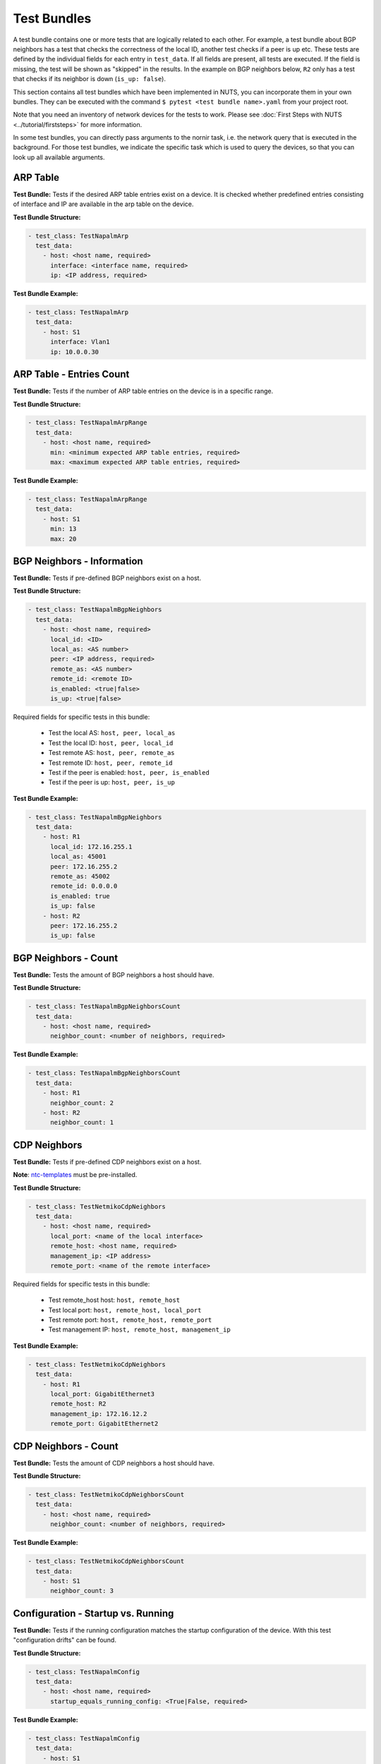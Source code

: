 Test Bundles
============

A test bundle contains one or more tests that are logically related to each other. For example, a test bundle about BGP neighbors has a test that checks the correctness of the local ID, another test checks if a peer is up etc. These tests are defined by the individual fields for each entry in ``test_data``. If all fields are present, all tests are executed. If the field is missing, the test will be shown as "skipped" in the results. In the example on BGP neighbors below, ``R2`` only has a test that checks if its neighbor is down (``is_up: false``). 

This section contains all test bundles which have been implemented in NUTS, you can incorporate them in your own bundles. They can be executed with the command ``$ pytest <test bundle name>.yaml`` from your project root. 

Note that you need an inventory of network devices for the tests to work. Please see :doc:`First Steps with NUTS <../tutorial/firststeps>` for more information.

In some test bundles, you can directly pass arguments to the nornir task, i.e. the network query that is executed in the background. For those test bundles, we indicate the specific task which is used to query the devices, so that you can look up all available arguments. 


ARP Table
---------

**Test Bundle:** Tests if the desired ARP table entries exist on a device. It is checked whether predefined entries consisting of interface and IP are available in the arp table on the device.

**Test Bundle Structure:**

.. code:: yaml

    - test_class: TestNapalmArp
      test_data:
        - host: <host name, required>
          interface: <interface name, required>
          ip: <IP address, required>

**Test Bundle Example:**

.. code:: yaml

    - test_class: TestNapalmArp
      test_data:
        - host: S1
          interface: Vlan1
          ip: 10.0.0.30


ARP Table - Entries Count
-------------------------

**Test Bundle:** Tests if the number of ARP table entries on the device is in a specific range.

**Test Bundle Structure:**

.. code:: yaml

    - test_class: TestNapalmArpRange
      test_data:
        - host: <host name, required>
          min: <minimum expected ARP table entries, required>
          max: <maximum expected ARP table entries, required>

**Test Bundle Example:**

.. code:: yaml

    - test_class: TestNapalmArpRange
      test_data:
        - host: S1
          min: 13
          max: 20


BGP Neighbors - Information
---------------------------

**Test Bundle:** Tests if pre-defined BGP neighbors exist on a host.

**Test Bundle Structure:**

.. code:: yaml

    - test_class: TestNapalmBgpNeighbors
      test_data:
        - host: <host name, required>
          local_id: <ID>
          local_as: <AS number>
          peer: <IP address, required>
          remote_as: <AS number>
          remote_id: <remote ID>
          is_enabled: <true|false>
          is_up: <true|false>

Required fields for specific tests in this bundle:

    * Test the local AS: ``host, peer, local_as`` 
    * Test the local ID: ``host, peer, local_id``
    * Test remote AS: ``host, peer, remote_as``
    * Test remote ID: ``host, peer, remote_id``
    * Test if the peer is enabled: ``host, peer, is_enabled``
    * Test if the peer is up: ``host, peer, is_up``

**Test Bundle Example:**

.. code:: yaml

    - test_class: TestNapalmBgpNeighbors
      test_data:
        - host: R1
          local_id: 172.16.255.1
          local_as: 45001
          peer: 172.16.255.2
          remote_as: 45002
          remote_id: 0.0.0.0
          is_enabled: true
          is_up: false
        - host: R2
          peer: 172.16.255.2
          is_up: false      


BGP Neighbors - Count
---------------------

**Test Bundle:** Tests the amount of BGP neighbors a host should have.

**Test Bundle Structure:**

.. code:: yaml

    - test_class: TestNapalmBgpNeighborsCount
      test_data:
        - host: <host name, required>
          neighbor_count: <number of neighbors, required>


**Test Bundle Example:**

.. code:: yaml

    - test_class: TestNapalmBgpNeighborsCount
      test_data:
        - host: R1
          neighbor_count: 2
        - host: R2
          neighbor_count: 1


CDP Neighbors
-------------

**Test Bundle:** Tests if pre-defined CDP neighbors exist on a host.

**Note**: `ntc-templates <https://github.com/networktocode/ntc-templates>`__ must be pre-installed.

**Test Bundle Structure:**

.. code:: yaml

    - test_class: TestNetmikoCdpNeighbors
      test_data:
        - host: <host name, required>
          local_port: <name of the local interface>
          remote_host: <host name, required>
          management_ip: <IP address>
          remote_port: <name of the remote interface>

Required fields for specific tests in this bundle:

    * Test remote_host host: ``host, remote_host`` 
    * Test local port: ``host, remote_host, local_port``
    * Test remote port: ``host, remote_host, remote_port``
    * Test management IP: ``host, remote_host, management_ip``

**Test Bundle Example:**

.. code:: yaml

    - test_class: TestNetmikoCdpNeighbors
      test_data:
        - host: R1
          local_port: GigabitEthernet3
          remote_host: R2
          management_ip: 172.16.12.2
          remote_port: GigabitEthernet2


CDP Neighbors - Count
----------------------

**Test Bundle:** Tests the amount of CDP neighbors a host should have.

**Test Bundle Structure:**

.. code:: yaml

    - test_class: TestNetmikoCdpNeighborsCount
      test_data:
        - host: <host name, required>
          neighbor_count: <number of neighbors, required>

**Test Bundle Example:**

.. code:: yaml

    - test_class: TestNetmikoCdpNeighborsCount
      test_data:
        - host: S1
          neighbor_count: 3


Configuration - Startup vs. Running
-----------------------------------

**Test Bundle:** Tests if the running configuration matches the startup configuration of the device. With this test "configuration drifts" can be found.

**Test Bundle Structure:**

.. code:: yaml

    - test_class: TestNapalmConfig
      test_data:
        - host: <host name, required>
          startup_equals_running_config: <True|False, required>

**Test Bundle Example:**

.. code:: yaml

    - test_class: TestNapalmConfig
      test_data:
        - host: S1
          startup_equals_running_config: True


Interfaces
----------

**Test Bundle:** Tests if an interface exists on a host and has the required attributes.

**Test Bundle Structure:**

.. code:: yaml

    - test_class: TestNapalmInterfaces
      test_data:
        - host: <host name, required>
          name: <name of the interface, required>
          is_enabled: <true|false>
          is_up: <true|false>
          mac_address: <MAC address>
          mtu: <int value>
          speed: <int value>

Required fields for specific tests in this bundle:

    * Test if interface is enabled: ``host, name, is_enabled``
    * Test if interface is up: ``host, name, is_up`` 
    * Test MAC address of interface: ``host, name, mac_address``
    * Test MTU: ``host, name, mtu``
    * Test speed: ``host, name, speed`` 

**Test Bundle Example:**

.. code:: yaml

    - test_class: TestNapalmInterfaces
        test_data:
        - host: R1
          name: GigabitEthernet1
          is_enabled: true
          is_up: true
          mac_address: C0:FF:EE:BE:EF:00
          mtu: 1500
          speed: 1000


iperf - Bandwidth Test
----------------------

.. attention::

  Nornir parallelizes tasks, and this test bundle uses iperf3 to determine the bandwidth. This generates a conflict: A destination may be blocked for Host A because a parallel task for Host B is already connected to the same destination. In this case, task execution fails. The `pull request for iperf3 <https://github.com/esnet/iperf/pull/1074>`__ is still open which should allow parallel connections from one server to several clients. Until this is merged and released, please see the requirements below for solutions.

**Requirements**: 
 
  * Linux hosts required with ``iperf3`` installed.
  * Run nornir with one thread only:
  * Adjust your nornir configuration for this test bundle only: in ``nr-config.yaml`` set ``num_workers: 1``.

**Test Bundle:** Tests if a connection between two hosts achieves a certain minimum bandwidth.

**Test Bundle Structure:**

.. code:: yaml

  - test_class: TestNetmikoIperf
    test_data:
      - host: <host name, required>
        destination: <IP address>
        min_expected: <bits per second>

**Test Bundle Example:**

.. code:: yaml

  - test_class: TestNetmikoIperf
    test_data:
      - host: L1
        destination: 10.20.2.12
        min_expected: 10000000


LLDP Neighbors
--------------

**Test Bundle:** Tests if pre-defined LLDP neighbors exist on a host.

**Test Bundle Structure:**

.. code:: yaml

    - test_class: TestNapalmLldpNeighbors
      test_data:
        - host: <host name, required>
          local_port: <name of the local interface, required>
          remote_host: <host name>
          remote_port: <name of the remote interface>

Required fields for specific tests in this bundle:

    * Test remote host: ``host, local_port, remote_host``
    * Test remote port: ``host, local_port, remote_port`` 

**Test Bundle Example:**

.. code:: yaml

    - test_class: TestNapalmLldpNeighbors
      test_data:
        - host: R1
          local_port: GigabitEthernet3
          remote_host: R2
          remote_port: GigabitEthernet2


LLDP Neighbors - Count
----------------------

**Test Bundle:** Tests the amount of LLDP neighbors a host should have.

**Test Bundle Structure:**

.. code:: yaml

    - test_class: TestNapalmLldpNeighborsCount
      test_data:
        - host: <host name, required>
          neighbor_count: <number of neighbors, required>

**Test Bundle Example:**

.. code:: yaml

    - test_class: TestNapalmLldpNeighborsCount
      test_data:
        - host: S1
          neighbor_count: 3


Network Instances
-----------------

**Test Bundle:**  Tests if pre-defined network instances (VRFs) exist.

**Test Bundle Structure:**

.. code:: yaml

    - test_class: TestNapalmNetworkInstances
      test_data:
        - host: <host name, required>
          network_instance: <VRF name, required>
          interfaces:
            - <interface name>
          route_distinguisher: "<number>:<number>"

Required fields for specific tests in this bundle:

    * Test network instance is configured: ``host, network_instance``
    * Test interfaces that belong to a VRF: ``host, network_instance, interfaces``
    * Test route-distinguisher: ``host, network_instance, route_distinguisher``  


**Test Bundle Example:**

.. code:: yaml

    - test_class: TestNapalmNetworkInstances
      test_data:
        - host: R1
          network_instance: test1
          interfaces:
            - GigabitEthernet2
            - GigabitEthernet3
            - Loopback0
          route_distinguisher: "1:1"


OSPF Neighbors - Information
----------------------------

**Test Bundle:** Tests if pre-defined OSPF neighbors exist on a host.

**Note**: `ntc-templates <https://github.com/networktocode/ntc-templates>`__ must be pre-installed.

**Test Bundle Structure:**

.. code:: yaml

    - test_class: TestNetmikoOspfNeighbors
      test_data:
        - host: <host name, required>
          local_port: <name of the local interface>
          neighbor_id: <ID>
          state: <FULL/BDR|FULL/DR>
          neighbor_address: <IP address>

Required fields for specific tests in this bundle:

    * Test local port: ``host, local_port, neighbor_id``
    * Test neighbor ID: ``host, neighbor_id``
    * Test state: ``host, neighbor_id, state``
    * Test neighbor address: ``host, neighbor_id, neighbor_address``


**Test Bundle Example:**

.. code:: yaml

    - test_class: TestNetmikoOspfNeighbors
      test_data:
        - host: R1
          local_port: GigabitEthernet2
          neighbor_id: 172.16.255.4
          state: FULL/BDR
          neighbor_address: 172.16.14.4


OSPF Neighbors - Count
----------------------

**Test Bundle:** Tests the amount of OSPF neighbors a host should have.

**Note**: `ntc-templates <https://github.com/networktocode/ntc-templates>`__ must be pre-installed.

**Test Bundle Structure:**

.. code:: yaml

    - test_class: TestNetmikoOspfNeighborsCount
      test_data:
        - host: <host name, required>
          neighbor_count: <number of neighbors, required>

**Test Bundle Example:**

.. code:: yaml

    - test_class: TestNetmikoOspfNeighbors
      test_data:
        - host: R1
          neighbor_count: 3


Ping Hosts
----------

**Test Bundle:** Tests if a host can ping another.

**Note**: Linux host required with Ping installed.

**Test Bundle Structure:**

.. code:: yaml

    - test_class: TestNapalmPing
      test_execution: 
        ttl: <number, optional>
        timeout: <number, optional>
        size: <number, optional>
        count: <number, optional>
        vrf: <string, optional>
      test_data:
        - host: <host name, required>
          destination: <IP Address>
          expected: <SUCCESS|FAIL|FLAPPING>
          max_drop: <number>

There is only one test in this bundle, i.e. ping another host. All fields are therefore required: ``host, destination, expected, max_drop``. 

``max_drop``:  Defines how many ping attempts are allowed to fail to still be counted as ``SUCCESS``. ``FAIL`` means every packet was lost. ``FLAPPING`` is everything else in-between.

``test_execution``: These fields directly control how the ping is executed. Their values are passed on to nornir, which executes the actual network requests in the background. `Nornir uses napalm's ping <https://github.com/nornir-automation/nornir_napalm/blob/master/nornir_napalm/plugins/tasks/napalm_ping.py>`__, which supports the following fields:

    * ``ttl``: Max number of hops, optional.
    * ``timeout``: Max seconds to wait after sending final packet, optional.
    * ``size``: Size of request in bytes.
    * ``count``: Number of ping request to send.
    * ``vrf``: Name of VRF.


**Test Bundle Example:**

.. code:: yaml

    - test_class: TestNapalmPing
      test_execution:
        count: 5
        ttl: 10
      test_data:
        - host: R1
          destination: 172.16.23.3
          expected: SUCCESS
          max_drop: 1


Users - Information
-------------------

**Test Bundle:** Tests pre-defined users of a device.

**Test Bundle Structure:**

.. code:: yaml

    - test_class: TestNapalmUsers
      test_data:
        - host: <host name, required>
          username: <name>
          password: <password>
          level: <1...15>          

Required fields for specific tests in this bundle:

    * Test username: ``host, username``
    * Test password: ``host, username, password`` 
    * Test privilege level: ``host, username, level`` 

**Test Bundle Example:**

.. code:: yaml

    - test_class: TestNapalmUsers
      test_data:
        - host: R1
          username: arya
          password: stark
          level: 15


Users - No Rogue Users
----------------------

**Test Bundle:** Tests if only pre-defined users exist on a device, i.e. that there are no rogue users.

**Test Bundle Structure:**

.. code:: yaml

    - test_class: TestNapalmOnlyDefinedUsersExist
      test_data:
        - host: <host name, required>
          usernames: <list of usernames, required>
            - <username>

**Test Bundle Example:**

.. code:: yaml

    - test_class: TestNapalmOnlyDefinedUsersExist
      test_data:
        - host: R1
          usernames:
            - cisco
            - arya


VLAN - Information
------------------

**Test Bundle:** Test if the defined VLANs are available on a device. Additionally, the assignment of VLAN tags to VLAN names can be checked.

**Test Bundle Structure:**

.. code:: yaml

    - test_class: TestNapalmVlans
      test_data:
        - host: <host name, required>
          vlan_tag: <vlan tag, required>
          vlan_name: <vlan name>

Required fields for specific tests in this bundle:

    * Test VLAN is defined: ``host, vlan_tag``
    * Test VLAN tag -> name assignment: ``host, vlan_tag, vlan_name``

**Test Bundle Example:**

.. code:: yaml

    - test_class: TestNapalmVlans
      test_data:
        - host: S1
          vlan_tag: 1
          vlan_name: default
        - host: S2
          vlan_tag: 200


VLAN - Interface Assignment
---------------------------

**Test Bundle:** Tests if an interface is assigned to the correct VLAN.

**Test Bundle Structure:**

.. code:: yaml

    - test_class: TestNapalmInterfaceInVlan
      test_data:
        - host: <host name, required>
          vlan_tag: <vlan tag, required>
          interface: <interface name, required>

**Test Bundle Example:**

.. code:: yaml

    - test_class: TestNapalmInterfaceInVlan
      test_data:
        - host: S2
          vlan_tag: 200
          interface: GigabitEthernet0/3


VLAN - No Rogue VLANs
---------------------

**Test Bundle:** Tests that only pre-defined VLANs exist on a device, i.e. there are no rogue VLANs.

**Test Bundle Structure:**

.. code:: yaml

    - test_class: TestNapalmOnlyDefinedVlansExist
      test_data:
        - host: <host name, required>
          vlan_tags: <vlan tag list, required>
            - <tag>

**Test Bundle Example:**

.. code:: yaml

    - test_class: TestNapalmOnlyDefinedVlansExist
      test_data:
        - host: S2
          vlan_tags:
            - 1
            - 200
            - 1002
            - 1003
